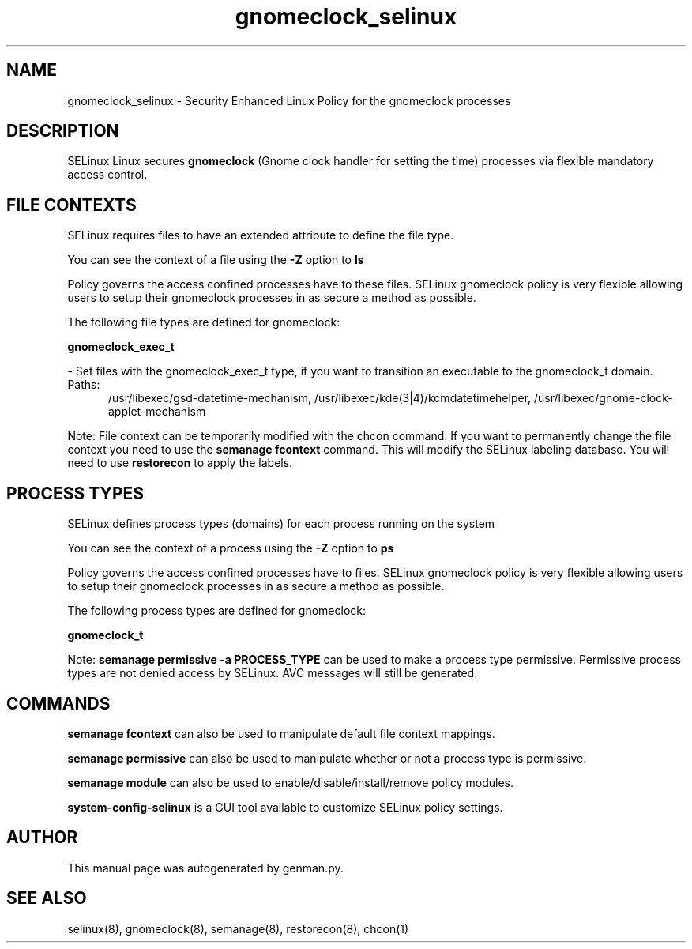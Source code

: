 .TH  "gnomeclock_selinux"  "8"  "gnomeclock" "dwalsh@redhat.com" "gnomeclock SELinux Policy documentation"
.SH "NAME"
gnomeclock_selinux \- Security Enhanced Linux Policy for the gnomeclock processes
.SH "DESCRIPTION"


SELinux Linux secures
.B gnomeclock
(Gnome clock handler for setting the time)
processes via flexible mandatory access
control.  



.SH FILE CONTEXTS
SELinux requires files to have an extended attribute to define the file type. 
.PP
You can see the context of a file using the \fB\-Z\fP option to \fBls\bP
.PP
Policy governs the access confined processes have to these files. 
SELinux gnomeclock policy is very flexible allowing users to setup their gnomeclock processes in as secure a method as possible.
.PP 
The following file types are defined for gnomeclock:


.EX
.PP
.B gnomeclock_exec_t 
.EE

- Set files with the gnomeclock_exec_t type, if you want to transition an executable to the gnomeclock_t domain.

.br
.TP 5
Paths: 
/usr/libexec/gsd-datetime-mechanism, /usr/libexec/kde(3|4)/kcmdatetimehelper, /usr/libexec/gnome-clock-applet-mechanism

.PP
Note: File context can be temporarily modified with the chcon command.  If you want to permanently change the file context you need to use the
.B semanage fcontext 
command.  This will modify the SELinux labeling database.  You will need to use
.B restorecon
to apply the labels.

.SH PROCESS TYPES
SELinux defines process types (domains) for each process running on the system
.PP
You can see the context of a process using the \fB\-Z\fP option to \fBps\bP
.PP
Policy governs the access confined processes have to files. 
SELinux gnomeclock policy is very flexible allowing users to setup their gnomeclock processes in as secure a method as possible.
.PP 
The following process types are defined for gnomeclock:

.EX
.B gnomeclock_t 
.EE
.PP
Note: 
.B semanage permissive -a PROCESS_TYPE 
can be used to make a process type permissive. Permissive process types are not denied access by SELinux. AVC messages will still be generated.

.SH "COMMANDS"
.B semanage fcontext
can also be used to manipulate default file context mappings.
.PP
.B semanage permissive
can also be used to manipulate whether or not a process type is permissive.
.PP
.B semanage module
can also be used to enable/disable/install/remove policy modules.

.PP
.B system-config-selinux 
is a GUI tool available to customize SELinux policy settings.

.SH AUTHOR	
This manual page was autogenerated by genman.py.

.SH "SEE ALSO"
selinux(8), gnomeclock(8), semanage(8), restorecon(8), chcon(1)
